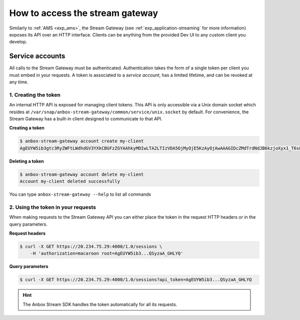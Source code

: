 .. _howto_stream_access:

================================
How to access the stream gateway
================================

Similarly to :ref:`AMS <exp_ams>`,
the Stream Gateway (see :ref:`exp_application-streaming`
for more information) exposes its API over an HTTP interface. Clients
can be anything from the provided Dev UI to any custom client you
develop.

Service accounts
================

All calls to the Stream Gateway must be authenticated. Authentication
takes the form of a single token per client you must embed in your
requests. A token is associated to a *service account*, has a limited
lifetime, and can be revoked at any time.

1. Creating the token
---------------------

An internal HTTP API is exposed for managing client tokens. This API is
only accessible via a Unix domain socket which resides at
``/var/snap/anbox-stream-gateway/common/service/unix.socket`` by
default. For convenience, the Stream Gateway has a built-in client
designed to communicate to that API.

**Creating a token**

.. code:: bash

   $ anbox-stream-gateway account create my-client
   AgEUYW5ib3gtc3RyZWFtLWdhdGV3YXkCBGFzZGYAAhkyMDIwLTA2LTIzVDA5OjMyOjE5KzAyOjAwAAAGIDcZMdTrdNdJB6kzjoXyx1_T6s8-0C1AQSyzaA_GHLYQ

**Deleting a token**

.. code:: bash

   $ anbox-stream-gateway account delete my-client
   Account my-client deleted successfully

You can type ``anbox-stream-gateway --help`` to list all commands

2. Using the token in your requests
-----------------------------------

When making requests to the Stream Gateway API you can either place the
token in the request HTTP headers or in the query parameters.

**Request headers**

.. code:: bash

   $ curl -X GET https://20.234.75.29:4000/1.0/sessions \
       -H 'authorization=macaroon root=AgEUYW5ib3...QSyzaA_GHLYQ'

**Query parameters**

.. code:: bash

   $ curl -X GET https://20.234.75.29:4000/1.0/sessions?api_token=AgEUYW5ib3...QSyzaA_GHLYQ

.. hint::
   The Anbox Stream SDK handles the
   token automatically for all its requests.
